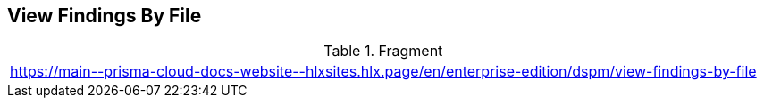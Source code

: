 == View Findings By File

.Fragment
|===
| https://main\--prisma-cloud-docs-website\--hlxsites.hlx.page/en/enterprise-edition/dspm/view-findings-by-file
|===
